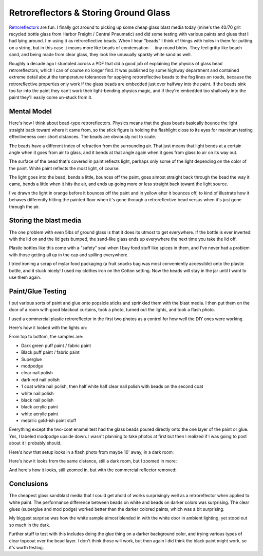 Retroreflectors & Storing Ground Glass
======================================

`Retroreflectors <https://en.wikipedia.org/wiki/Retroreflector>`_ are fun. I finally got around to picking up some cheap glass blast media today (mine's the 40/70 grit recycled bottle glass from Harbor Freight / Central Pneumatic) and did some testing with various paints and glues that I had lying around. I'm using it as retroreflective beads. When I hear "beads" I think of things with holes in them for putting on a string, but in this case it means more like beads of condensation -- tiny round blobs. They feel gritty like beach sand, and being made from clear glass, they look like unusually sparkly white sand as well.

.. more::

Roughly a decade ago I stumbled across a PDF that did a good job of explaining the physics of glass bead retroreflectors, which I can of course no longer find. It was published by some highway department and contained extreme detail about the temperature tolerances for applying retroreflective beads to the fog lines on roads, because the retroreflective properties only work if the glass beads are embedded just over halfway into the paint. If the beads sink too far into the paint they can't work their light-bending physics magic, and if they're embedded too shallowly into the paint they'll easily come un-stuck from it. 


Mental Model
------------

Here's how I think about bead-type retroreflectors. Physics means that the glass beads basically bounce the light straight back toward where it came from, so the stick figure is holding the flashlight close to its eyes for maximum testing effectiveness over short distances. The beads are obviously not to scale.

.. image:: diagram.png

The beads have a different index of refraction from the surrounding air. That just means that light bends at a certain angle when it goes from air to glass, and it bends at that angle again when it goes from glass to air on its way out. 

The surface of the bead that's covered in paint reflects light, perhaps only some of the light depending on the color of the paint. White paint reflects the most light, of course. 

The light goes into the bead, bends a little, bounces off the paint, goes almost straight back through the bead the way it came, bends a little when it hits the air, and ends up going more or less straight back toward the light source. 

I've drawn the light in orange before it bounces off the paint and in yellow after it bounces off, to kind of illustrate how it behaves differently hitting the painted floor when it's gone through a retroreflective bead versus when it's just gone through the air. 

Storing the blast media
-----------------------

.. image:: storage.png

The one problem with even 5lbs of ground glass is that it does its utmost to get everywhere. If the bottle is ever inverted with the lid on and the lid gets bumped, the sand-like glass ends up everywhere the next time you take the lid off. 

Plastic bottles like this come with a "safety" seal when I buy food stuff like spices in them, and I've never had a problem with those getting all up in the cap and spilling everywhere. 

I tried ironing a scrap of mylar food packaging (a fruit snacks bag was most conveniently accessible) onto the plastic bottle, and it stuck nicely! I used my clothes iron on the Cotton setting. Now the beads will stay in the jar until I want to use them again. 

Paint/Glue Testing
------------------

I put various sorts of paint and glue onto popsicle sticks and sprinkled them with the blast media. I then put them on the door of a room with good blackout curtains, took a photo, turned out the lights, and took a flash photo. 

I used a commercial plastic retroreflector in the first two photos as a control for how well the DIY ones were working. 

Here's how it looked with the lights on: 

.. image:: lightson.png

From top to bottom, the samples are: 

* Dark green puff paint / fabric paint
* Black puff paint / fabric paint
* Superglue
* modpodge
* clear nail polish
* dark red nail polish
* 1 coat white nail polish, then half white half clear nail polish with beads on the second coat
* white nail polish
* black nail polish
* black acrylic paint
* white acrylic paint
* metallic gold-ish paint stuff

Everything except the two-coat enamel test had the glass beads poured directly onto the one layer of the paint or glue. Yes, I labeled modpodge upside down. I wasn't planning to take photos at first but then I realized if I was going to post about it I probably should. 

Here's how that setup looks in a flash photo from maybe 10' away, in a dark room: 

.. image:: lightsoff1.png

Here's how it looks from the same distance, still a dark room, but I zoomed in more: 

.. image:: lightsoff2.png

And here's how it looks, still zoomed in, but with the commercial reflector removed: 

.. image:: lightsoff3.png

Conclusions
-----------

The cheapest glass sandblast media that I could get ahold of works surprisingly well as a retroreflector when applied to white paint. The performance difference between beads on white and beads on darker colors was surprising. The clear glues (superglue and mod podge) worked better than the darker colored paints, which was a bit surprising. 

My biggest surprise was how the white sample almost blended in with the white door in ambient lighting, yet stood out so much in the dark. 

Further stuff to test with this includes doing the glue thing on a darker background color, and trying various types of clear topcoat over the bead layer. I don't think those will work, but then again I did think the black paint might work, so it's worth testing. 


.. author:: E. Dunham
.. categories:: none
.. tags:: none
.. comments::

